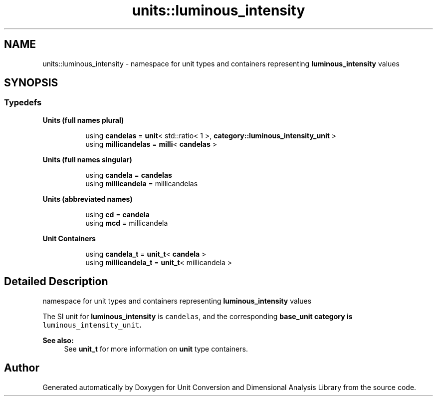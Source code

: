 .TH "units::luminous_intensity" 3 "Sun Apr 3 2016" "Version 2.0.0" "Unit Conversion and Dimensional Analysis Library" \" -*- nroff -*-
.ad l
.nh
.SH NAME
units::luminous_intensity \- namespace for unit types and containers representing \fBluminous_intensity\fP values  

.SH SYNOPSIS
.br
.PP
.SS "Typedefs"

.PP
.RI "\fBUnits (full names plural)\fP"
.br

.in +1c
.in +1c
.ti -1c
.RI "using \fBcandelas\fP = \fBunit\fP< std::ratio< 1 >, \fBcategory::luminous_intensity_unit\fP >"
.br
.ti -1c
.RI "using \fBmillicandelas\fP = \fBmilli\fP< \fBcandelas\fP >"
.br
.in -1c
.in -1c
.PP
.RI "\fBUnits (full names singular)\fP"
.br

.in +1c
.in +1c
.ti -1c
.RI "using \fBcandela\fP = \fBcandelas\fP"
.br
.ti -1c
.RI "using \fBmillicandela\fP = millicandelas"
.br
.in -1c
.in -1c
.PP
.RI "\fBUnits (abbreviated names)\fP"
.br

.in +1c
.in +1c
.ti -1c
.RI "using \fBcd\fP = \fBcandela\fP"
.br
.ti -1c
.RI "using \fBmcd\fP = millicandela"
.br
.in -1c
.in -1c
.PP
.RI "\fBUnit Containers\fP"
.br

.PP
.in +1c
.in +1c
.ti -1c
.RI "using \fBcandela_t\fP = \fBunit_t\fP< \fBcandela\fP >"
.br
.ti -1c
.RI "using \fBmillicandela_t\fP = \fBunit_t\fP< millicandela >"
.br
.in -1c
.in -1c
.SH "Detailed Description"
.PP 
namespace for unit types and containers representing \fBluminous_intensity\fP values 

The SI unit for \fBluminous_intensity\fP is \fCcandelas\fP, and the corresponding \fC\fBbase_unit\fP\fP category is \fCluminous_intensity_unit\fP\&. 
.PP
\fBSee also:\fP
.RS 4
See \fBunit_t\fP for more information on \fBunit\fP type containers\&. 
.RE
.PP

.SH "Author"
.PP 
Generated automatically by Doxygen for Unit Conversion and Dimensional Analysis Library from the source code\&.

